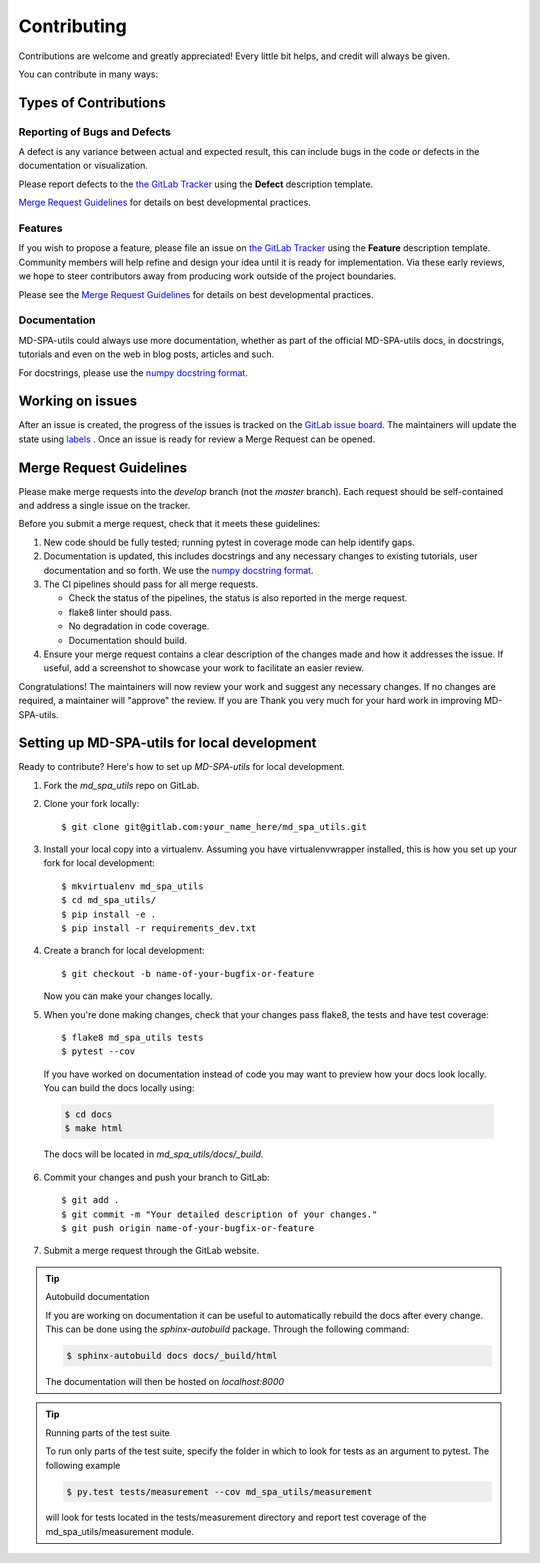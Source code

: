 .. highlight:: shell

============
Contributing
============

Contributions are welcome and greatly appreciated! Every little bit helps, and credit will always be given.

You can contribute in many ways:

Types of Contributions
----------------------

Reporting of Bugs and Defects
~~~~~~~~~~~~~~~~~~~~~~~~~~~~~~~

A defect is any variance between actual and expected result, this can include bugs in the code or defects in the documentation or visualization.

Please report defects to the `the GitLab Tracker <https://git@gitlab.nist.gov/jac16/md-spa-utilsissues>`_
using the **Defect** description template.

`Merge Request Guidelines`_ for details on best developmental practices.

Features
~~~~~~~~

If you wish to propose a feature, please file an issue on `the GitLab Tracker <https://git@gitlab.nist.gov/jac16/md-spa-utilsissues>`_ using the **Feature** description template. Community members will help refine and design your idea until it is ready for implementation.
Via these early reviews, we hope to steer contributors away from producing work outside of the project boundaries.

Please see the `Merge Request Guidelines`_ for details on best developmental practices.

Documentation
~~~~~~~~~~~~~

MD-SPA-utils could always use more documentation, whether as part of the official MD-SPA-utils docs, in docstrings, tutorials and even on the web in blog posts, articles and such.

For docstrings, please use the `numpy docstring format <https://numpydoc.readthedocs.io/en/latest/format.html>`_.

Working on issues
------------------

After an issue is created, the progress of the issues is tracked on the `GitLab issue board <https://git@gitlab.nist.gov/jac16/md-spa-utilsboards>`_.
The maintainers will update the state using `labels <https://git@gitlab.nist.gov/jac16/md-spa-utilslabels>`_ .
Once an issue is ready for review a Merge Request can be opened.



Merge Request Guidelines
--------------------------

Please make merge requests into the *develop* branch (not the *master* branch). Each request should be self-contained and address a single issue on the tracker.

Before you submit a merge request, check that it meets these guidelines:

1. New code should be fully tested; running pytest in coverage mode can help identify gaps.
2. Documentation is updated, this includes docstrings and any necessary changes to existing tutorials, user documentation and so forth. We use the `numpy docstring format <https://numpydoc.readthedocs.io/en/latest/format.html>`_.
3. The CI pipelines should pass for all merge requests.

   - Check the status of the pipelines, the status is also reported in the merge request.
   - flake8 linter should pass.
   - No degradation in code coverage.
   - Documentation should build.
4. Ensure your merge request contains a clear description of the changes made and how it addresses the issue. If useful, add a screenshot to showcase your work to facilitate an easier review.

Congratulations! The maintainers will now review your work and suggest any necessary changes.
If no changes are required, a maintainer will "approve" the review.
If you are
Thank you very much
for your hard work in improving MD-SPA-utils.


Setting up MD-SPA-utils for local development
------------------------------------------------

Ready to contribute? Here's how to set up `MD-SPA-utils` for local development.

1. Fork the `md_spa_utils` repo on GitLab.
2. Clone your fork locally::

    $ git clone git@gitlab.com:your_name_here/md_spa_utils.git

3. Install your local copy into a virtualenv. Assuming you have virtualenvwrapper installed, this is how you set up your fork for local development::

    $ mkvirtualenv md_spa_utils
    $ cd md_spa_utils/
    $ pip install -e .
    $ pip install -r requirements_dev.txt

4. Create a branch for local development::

    $ git checkout -b name-of-your-bugfix-or-feature

   Now you can make your changes locally.

5. When you're done making changes, check that your changes pass flake8, the tests and have test coverage::

    $ flake8 md_spa_utils tests
    $ pytest --cov

  If you have worked on documentation instead of code you may want to preview how your docs look locally.
  You can build the docs locally using:

  .. code-block:: shell

      $ cd docs
      $ make html

  The docs will be located in `md_spa_utils/docs/_build`.


6. Commit your changes and push your branch to GitLab::

    $ git add .
    $ git commit -m "Your detailed description of your changes."
    $ git push origin name-of-your-bugfix-or-feature

7. Submit a merge request through the GitLab website.


.. tip:: Autobuild documentation

    If you are working on documentation it can be useful to automatically rebuild
    the docs after every change. This can be done using the `sphinx-autobuild`
    package. Through the following command:


    .. code-block:: shell

        $ sphinx-autobuild docs docs/_build/html

    The documentation will then be hosted on `localhost:8000`

.. tip:: Running parts of the test suite

    To run only parts of the test suite, specify the folder in which to look for
    tests as an argument to pytest. The following example


    .. code-block:: shell

        $ py.test tests/measurement --cov md_spa_utils/measurement

    will look for tests located in the tests/measurement directory and report test coverage of the md_spa_utils/measurement module.


